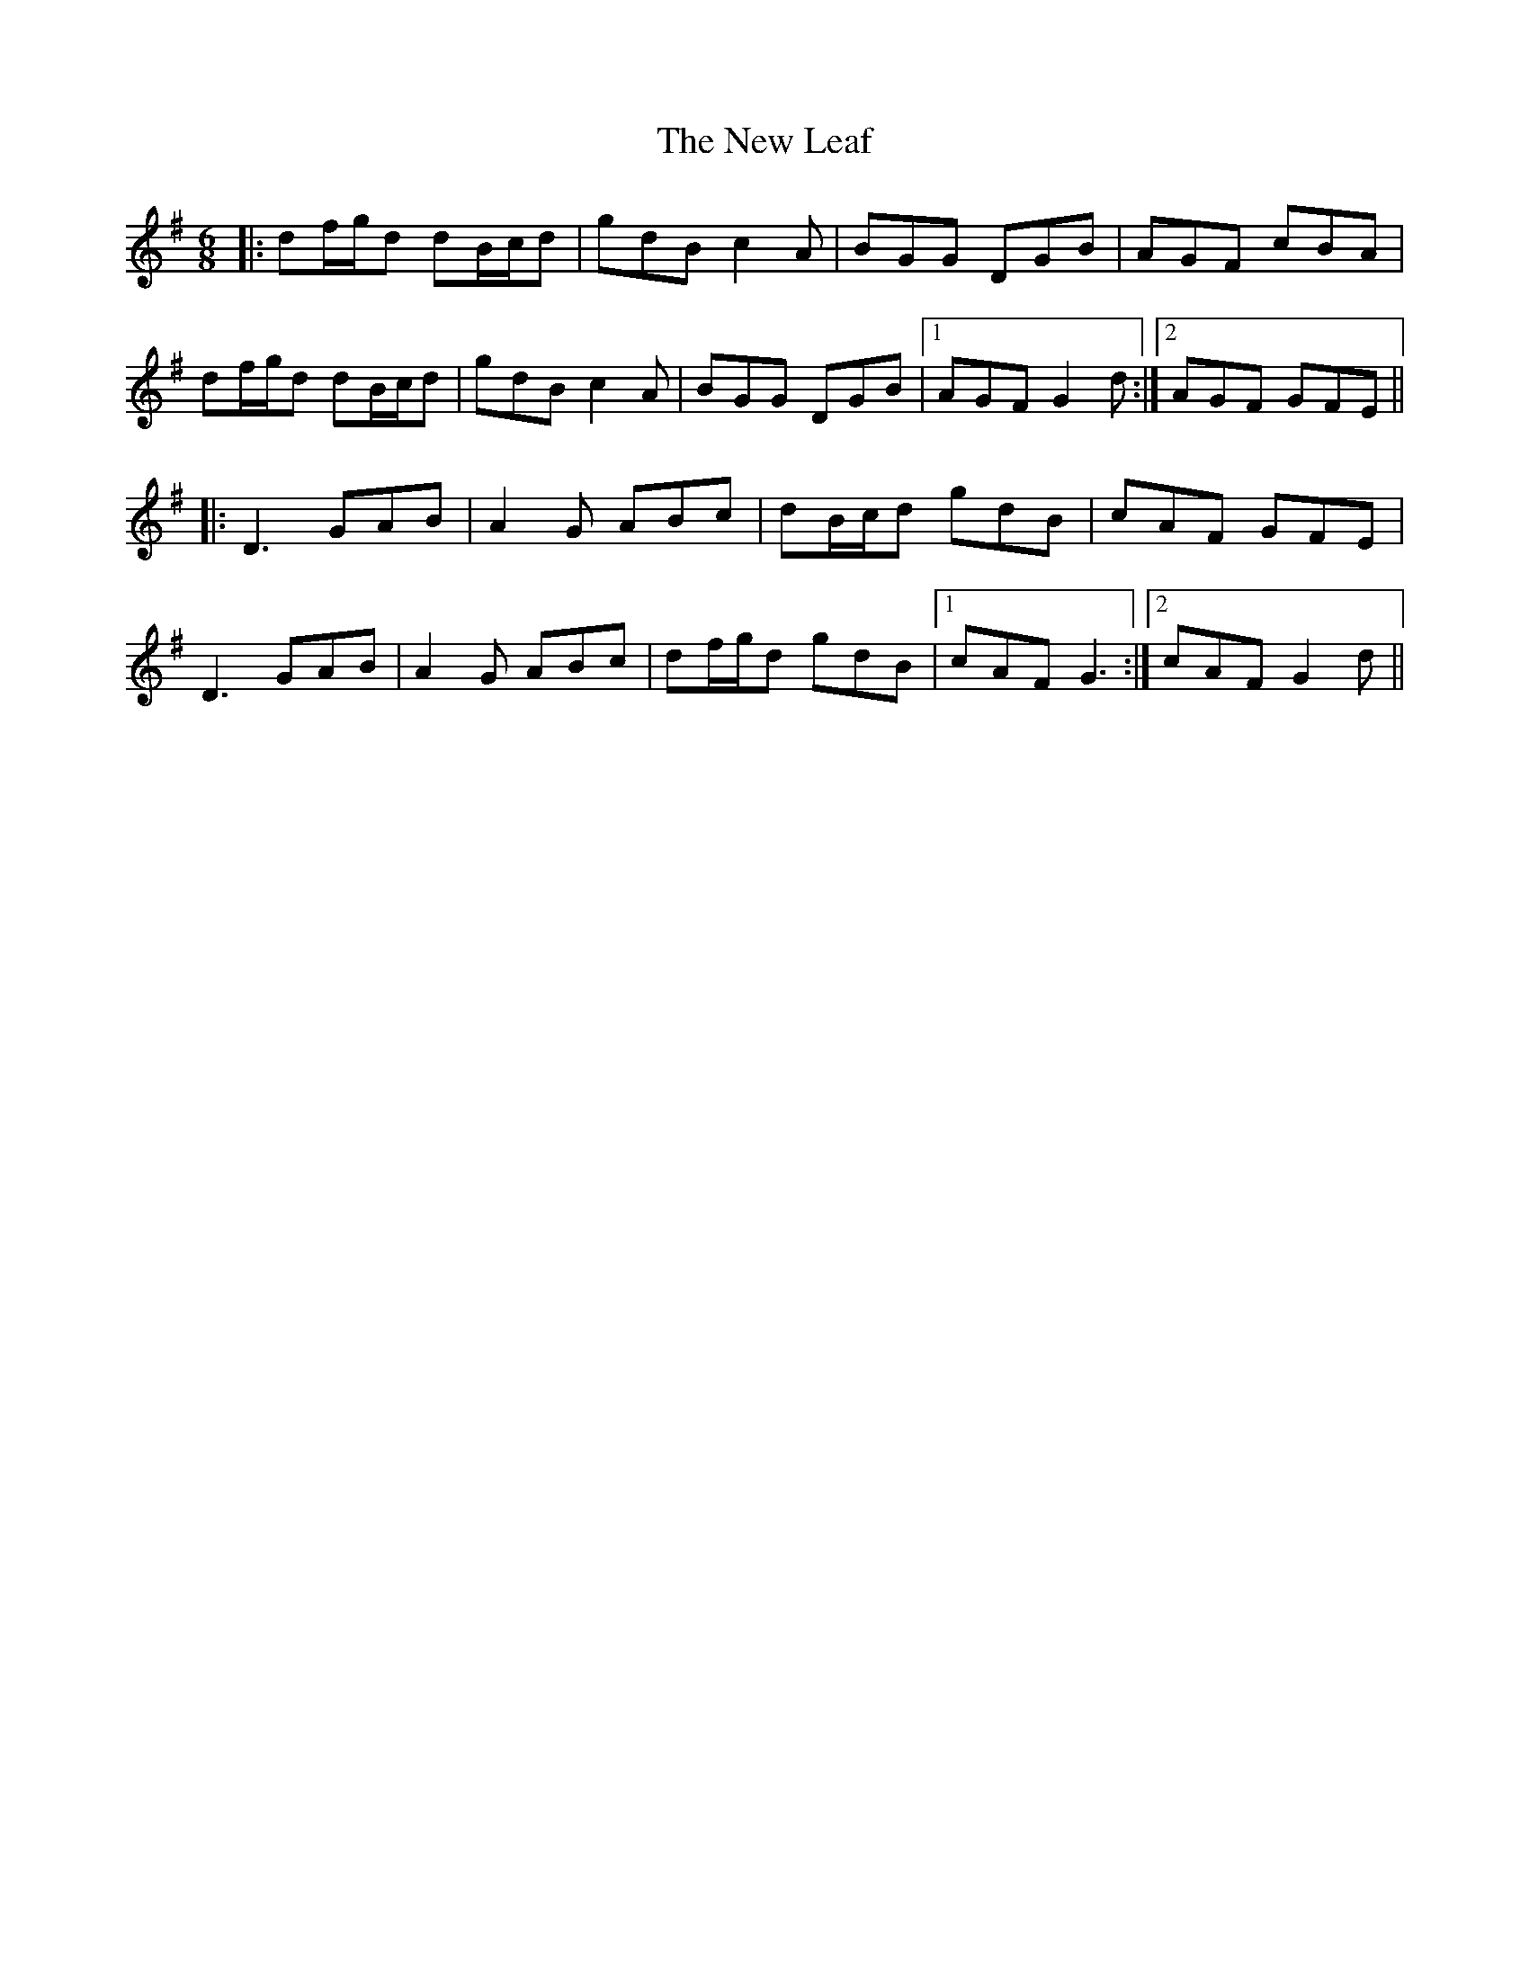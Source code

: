 X: 29250
T: New Leaf, The
R: jig
M: 6/8
K: Gmajor
|:df/g/d dB/c/d|gdB c2A|BGG DGB|AGF cBA|
df/g/d dB/c/d|gdB c2A|BGG DGB|1 AGF G2d:|2 AGF GFE||
|:D3 GAB|A2G ABc|dB/c/d gdB|cAF GFE|
D3 GAB|A2G ABc|df/g/d gdB|1 cAF G3:|2 cAF G2d||

